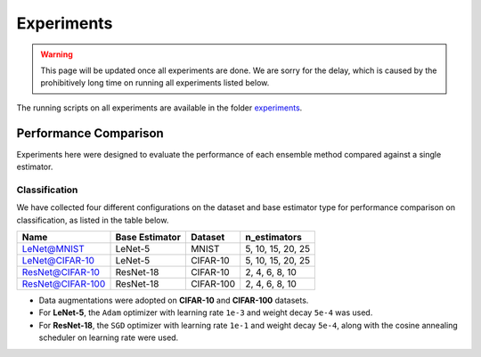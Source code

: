 Experiments
===========

.. warning::

  This page will be updated once all experiments are done. We are sorry for the delay, which is caused by the prohibitively long time on running all experiments listed below.

The running scripts on all experiments are available in the folder `experiments <https://github.com/xuyxu/Ensemble-Pytorch/tree/master/experiments>`__.

Performance Comparison
----------------------

Experiments here were designed to evaluate the performance of each ensemble method compared against a single estimator.

Classification
~~~~~~~~~~~~~~

We have collected four different configurations on the dataset and base estimator type for performance comparison on classification, as listed in the table below.

+------------------+----------------+-----------+-------------------+
|       Name       | Base Estimator |  Dataset  |    n_estimators   |
+==================+================+===========+===================+
|    LeNet@MNIST   |     LeNet-5    |   MNIST   | 5, 10, 15, 20, 25 |
+------------------+----------------+-----------+-------------------+
|  LeNet@CIFAR-10  |     LeNet-5    |  CIFAR-10 | 5, 10, 15, 20, 25 |
+------------------+----------------+-----------+-------------------+
|  ResNet@CIFAR-10 |    ResNet-18   |  CIFAR-10 |   2, 4, 6, 8, 10  |
+------------------+----------------+-----------+-------------------+
| ResNet@CIFAR-100 |    ResNet-18   | CIFAR-100 |   2, 4, 6, 8, 10  |
+------------------+----------------+-----------+-------------------+

* Data augmentations were adopted on **CIFAR-10** and **CIFAR-100** datasets.
* For **LeNet-5**, the ``Adam`` optimizer with learning rate ``1e-3`` and weight decay ``5e-4`` was used.
* For **ResNet-18**, the ``SGD`` optimizer with learning rate ``1e-1`` and weight decay ``5e-4``, along with the cosine annealing scheduler on learning rate were used.
